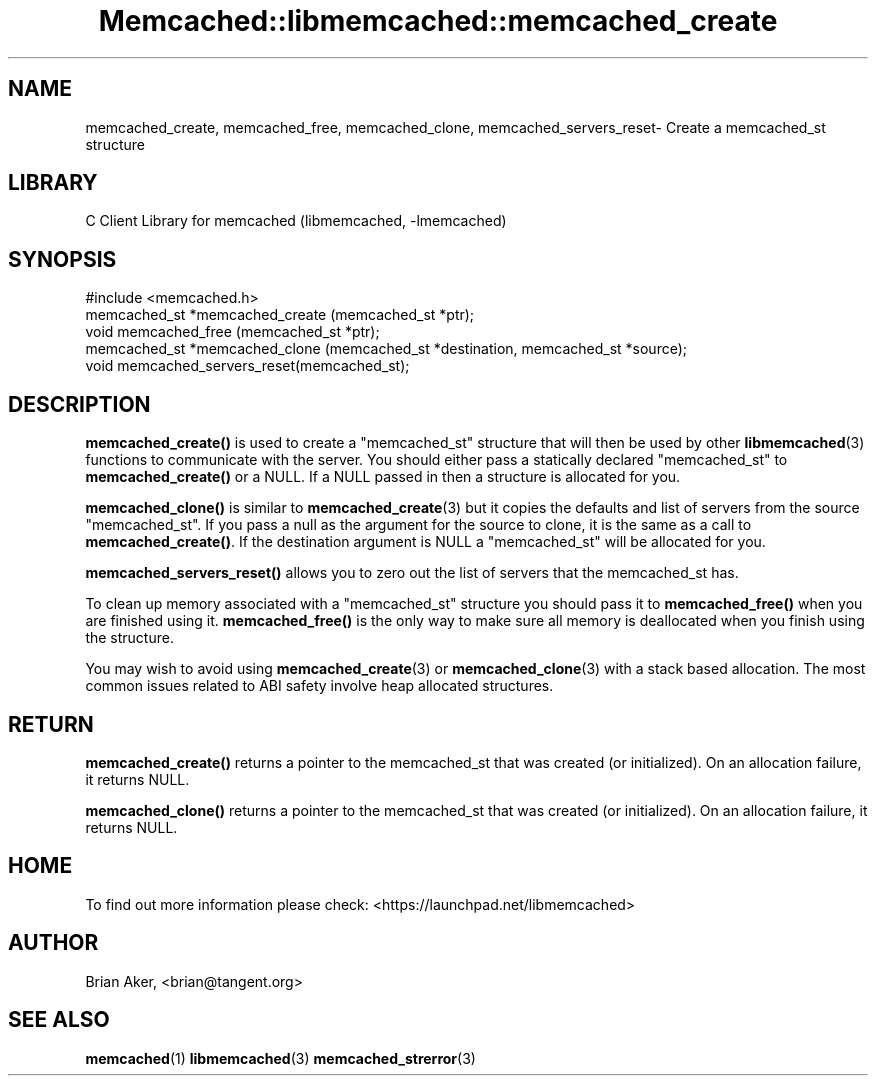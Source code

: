 .\" -*- mode: troff; coding: utf-8 -*-
.\" Automatically generated by Pod::Man 5.01 (Pod::Simple 3.43)
.\"
.\" Standard preamble:
.\" ========================================================================
.de Sp \" Vertical space (when we can't use .PP)
.if t .sp .5v
.if n .sp
..
.de Vb \" Begin verbatim text
.ft CW
.nf
.ne \\$1
..
.de Ve \" End verbatim text
.ft R
.fi
..
.\" \*(C` and \*(C' are quotes in nroff, nothing in troff, for use with C<>.
.ie n \{\
.    ds C` ""
.    ds C' ""
'br\}
.el\{\
.    ds C`
.    ds C'
'br\}
.\"
.\" Escape single quotes in literal strings from groff's Unicode transform.
.ie \n(.g .ds Aq \(aq
.el       .ds Aq '
.\"
.\" If the F register is >0, we'll generate index entries on stderr for
.\" titles (.TH), headers (.SH), subsections (.SS), items (.Ip), and index
.\" entries marked with X<> in POD.  Of course, you'll have to process the
.\" output yourself in some meaningful fashion.
.\"
.\" Avoid warning from groff about undefined register 'F'.
.de IX
..
.nr rF 0
.if \n(.g .if rF .nr rF 1
.if (\n(rF:(\n(.g==0)) \{\
.    if \nF \{\
.        de IX
.        tm Index:\\$1\t\\n%\t"\\$2"
..
.        if !\nF==2 \{\
.            nr % 0
.            nr F 2
.        \}
.    \}
.\}
.rr rF
.\" ========================================================================
.\"
.IX Title "Memcached::libmemcached::memcached_create 3"
.TH Memcached::libmemcached::memcached_create 3 2015-05-07 "perl v5.38.2" "User Contributed Perl Documentation"
.\" For nroff, turn off justification.  Always turn off hyphenation; it makes
.\" way too many mistakes in technical documents.
.if n .ad l
.nh
.SH NAME
memcached_create, memcached_free, memcached_clone, memcached_servers_reset\- Create a memcached_st structure
.SH LIBRARY
.IX Header "LIBRARY"
C Client Library for memcached (libmemcached, \-lmemcached)
.SH SYNOPSIS
.IX Header "SYNOPSIS"
.Vb 1
\&  #include <memcached.h>
\&
\&  memcached_st *memcached_create (memcached_st *ptr);
\&
\&  void memcached_free (memcached_st *ptr);
\&
\&  memcached_st *memcached_clone (memcached_st *destination, memcached_st *source);
\&
\&  void memcached_servers_reset(memcached_st);
.Ve
.SH DESCRIPTION
.IX Header "DESCRIPTION"
\&\fBmemcached_create()\fR is used to create a \f(CW\*(C`memcached_st\*(C'\fR structure that will then
be used by other \fBlibmemcached\fR\|(3) functions to communicate with the server. You
should either pass a statically declared \f(CW\*(C`memcached_st\*(C'\fR to \fBmemcached_create()\fR or
a NULL. If a NULL passed in then a structure is allocated for you.
.PP
\&\fBmemcached_clone()\fR is similar to \fBmemcached_create\fR\|(3) but it copies the
defaults and list of servers from the source \f(CW\*(C`memcached_st\*(C'\fR. If you pass a null as
the argument for the source to clone, it is the same as a call to \fBmemcached_create()\fR.
If the destination argument is NULL a \f(CW\*(C`memcached_st\*(C'\fR will be allocated for you.
.PP
\&\fBmemcached_servers_reset()\fR allows you to zero out the list of servers that
the memcached_st has.
.PP
To clean up memory associated with a \f(CW\*(C`memcached_st\*(C'\fR structure you should pass
it to \fBmemcached_free()\fR when you are finished using it. \fBmemcached_free()\fR is
the only way to make sure all memory is deallocated when you finish using
the structure.
.PP
You may wish to avoid using \fBmemcached_create\fR\|(3) or \fBmemcached_clone\fR\|(3) with a
stack based allocation. The most common issues related to ABI safety involve
heap allocated structures.
.SH RETURN
.IX Header "RETURN"
\&\fBmemcached_create()\fR returns a pointer to the memcached_st that was created
(or initialized). On an allocation failure, it returns NULL.
.PP
\&\fBmemcached_clone()\fR returns a pointer to the memcached_st that was created
(or initialized). On an allocation failure, it returns NULL.
.SH HOME
.IX Header "HOME"
To find out more information please check:
<https://launchpad.net/libmemcached>
.SH AUTHOR
.IX Header "AUTHOR"
Brian Aker, <brian@tangent.org>
.SH "SEE ALSO"
.IX Header "SEE ALSO"
\&\fBmemcached\fR\|(1) \fBlibmemcached\fR\|(3) \fBmemcached_strerror\fR\|(3)
